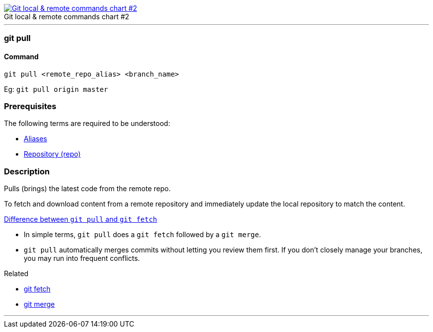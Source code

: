 
image::git-local-remote-2.png[caption="", role="thumb", title="Git local & remote commands chart #2", alt="Git local & remote commands chart #2", link="https://medium.com/mindorks/what-is-git-commit-push-pull-log-aliases-fetch-config-clone-56bc52a3601c"]

'''

=== git pull

==== Command

`git pull <remote_repo_alias> <branch_name>`

Eg: `git pull origin master`

=== Prerequisites

The following terms are required to be understood:

* link:index.adoc#_aliases[Aliases]
* link:index.adoc#_repository[Repository (repo)]

=== Description

Pulls (brings) the latest code from the remote repo.

To fetch and download content from a remote repository and immediately update the local repository to match the content.

https://www.git-tower.com/learn/git/faq/difference-between-git-fetch-git-pull[Difference between `git pull` and `git fetch`]

* In simple terms, `git pull` does a `git fetch` followed by a `git merge`.
* `git pull` automatically merges commits without letting you review them first. If you don’t closely manage your branches, you may run into frequent conflicts.

.Related
****
* link:index.adoc#_git_fetch[git fetch]
* link:index.adoc#_git_merge[git merge]
****

'''